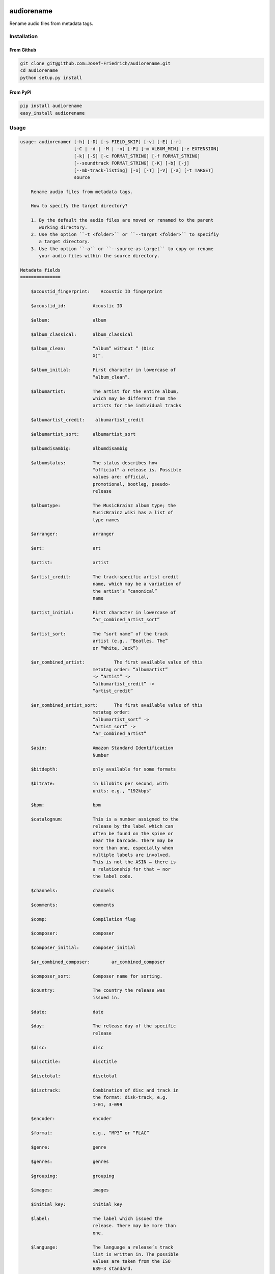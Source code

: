 .. image:: http://img.shields.io/pypi/v/audiorename.svg
    :target: https://pypi.python.org/pypi/audiorename

.. image:: https://travis-ci.org/Josef-Friedrich/audiorename.svg?branch=packaging
    :target: https://travis-ci.org/Josef-Friedrich/audiorename

***********
audiorename
***********

Rename audio files from metadata tags.

Installation
============

From Github
-----------

.. code:: Shell

    git clone git@github.com:Josef-Friedrich/audiorename.git
    cd audiorename
    python setup.py install

From PyPI
---------

.. code:: Shell

    pip install audiorename
    easy_install audiorename

Usage
=====

.. code-block:: text

    usage: audiorenamer [-h] [-D] [-s FIELD_SKIP] [-v] [-E] [-r]
                        [-C | -d | -M | -n] [-F] [-m ALBUM_MIN] [-e EXTENSION]
                        [-k] [-S] [-c FORMAT_STRING] [-f FORMAT_STRING]
                        [--soundtrack FORMAT_STRING] [-K] [-b] [-j]
                        [--mb-track-listing] [-o] [-T] [-V] [-a] [-t TARGET]
                        source
    
        Rename audio files from metadata tags.
    
        How to specify the target directory?
    
        1. By the default the audio files are moved or renamed to the parent
           working directory.
        2. Use the option ``-t <folder>`` or ``--target <folder>`` to specifiy
           a target directory.
        3. Use the option ``-a`` or ``--source-as-target`` to copy or rename
           your audio files within the source directory.
    
    Metadata fields
    ===============
    
        $acoustid_fingerprint:    Acoustic ID fingerprint
    
        $acoustid_id:          Acoustic ID
    
        $album:                album
    
        $album_classical:      album_classical
    
        $album_clean:          “album” without ” (Disc
                               X)”.
    
        $album_initial:        First character in lowercase of
                               “album_clean”.
    
        $albumartist:          The artist for the entire album,
                               which may be different from the
                               artists for the individual tracks
    
        $albumartist_credit:    albumartist_credit
    
        $albumartist_sort:     albumartist_sort
    
        $albumdisambig:        albumdisambig
    
        $albumstatus:          The status describes how
                               "official" a release is. Possible
                               values are: official,
                               promotional, bootleg, pseudo-
                               release
    
        $albumtype:            The MusicBrainz album type; the
                               MusicBrainz wiki has a list of
                               type names
    
        $arranger:             arranger
    
        $art:                  art
    
        $artist:               artist
    
        $artist_credit:        The track-specific artist credit
                               name, which may be a variation of
                               the artist’s “canonical”
                               name
    
        $artist_initial:       First character in lowercase of
                               “ar_combined_artist_sort”
    
        $artist_sort:          The “sort name” of the track
                               artist (e.g., “Beatles, The”
                               or “White, Jack”)
    
        $ar_combined_artist:           The first available value of this
                               metatag order: “albumartist”
                               -> “artist” ->
                               “albumartist_credit” ->
                               “artist_credit”
    
        $ar_combined_artist_sort:      The first available value of this
                               metatag order:
                               “albumartist_sort” ->
                               “artist_sort” ->
                               “ar_combined_artist”
    
        $asin:                 Amazon Standard Identification
                               Number
    
        $bitdepth:             only available for some formats
    
        $bitrate:              in kilobits per second, with
                               units: e.g., “192kbps”
    
        $bpm:                  bpm
    
        $catalognum:           This is a number assigned to the
                               release by the label which can
                               often be found on the spine or
                               near the barcode. There may be
                               more than one, especially when
                               multiple labels are involved.
                               This is not the ASIN — there is
                               a relationship for that — nor
                               the label code.
    
        $channels:             channels
    
        $comments:             comments
    
        $comp:                 Compilation flag
    
        $composer:             composer
    
        $composer_initial:     composer_initial
    
        $ar_combined_composer:        ar_combined_composer
    
        $composer_sort:        Composer name for sorting.
    
        $country:              The country the release was
                               issued in.
    
        $date:                 date
    
        $day:                  The release day of the specific
                               release
    
        $disc:                 disc
    
        $disctitle:            disctitle
    
        $disctotal:            disctotal
    
        $disctrack:            Combination of disc and track in
                               the format: disk-track, e.g.
                               1-01, 3-099
    
        $encoder:              encoder
    
        $format:               e.g., “MP3” or “FLAC”
    
        $genre:                genre
    
        $genres:               genres
    
        $grouping:             grouping
    
        $images:               images
    
        $initial_key:          initial_key
    
        $label:                The label which issued the
                               release. There may be more than
                               one.
    
        $language:             The language a release’s track
                               list is written in. The possible
                               values are taken from the ISO
                               639-3 standard.
    
        $length:               in seconds
    
        $lyricist:             lyricist
    
        $lyrics:               lyrics
    
        $mb_albumartistid:     MusicBrainz album artist ID
    
        $mb_albumid:           MusicBrainz album ID
    
        $mb_artistid:          MusicBrainz artist ID
    
        $mb_releasegroupid:    MusicBrainz releasegroup ID
    
        $mb_trackid:           MusicBrainz track ID
    
        $mb_workhierarchy_ids:    All IDs in the work hierarchy.
                               This field corresponds to the
                               field `work_hierarchy`. The top
                               level work ID appears first. As
                               separator a slash (/) is
                               used.Example: e208c5f5-5d37-3dfc-
                               ac0b-999f207c9e46 / 5adc213f-
                               700a-4435-9e95-831ed720f348 /
                               eafec51f-
                               47c5-3c66-8c36-a524246c85f8
    
        $mb_workid:            MusicBrainz work ID
    
        $media:                media
    
        $month:                The release month of the specific
                               release
    
        $original_date:        original_date
    
        $original_day:         The release day of the original
                               version of the album
    
        $original_month:       The release month of the original
                               version of the album
    
        $original_year:        The release year of the original
                               version of the album
    
        $performer_classical:    performer_classical
    
        $r128_album_gain:      An optional gain for album
                               normalization
    
        $r128_track_gain:      An optional gain for track
                               normalization
    
        $releasegroup_types:    This field collects all items in
                               the MusicBrainz’ API  related
                               to type: `type`, `primary-type
                               and `secondary-type-list`. Main
                               usage of this field is to
                               determine in a secure manner if
                               the release is a soundtrack.
    
        $rg_album_gain:        rg_album_gain
    
        $rg_album_peak:        rg_album_peak
    
        $rg_track_gain:        rg_track_gain
    
        $rg_track_peak:        rg_track_peak
    
        $samplerate:           in kilohertz, with units: e.g.,
                               “48kHz”
    
        $script:               The script used to write the
                               release’s track list. The
                               possible values are taken from
                               the ISO 15924 standard.
    
        $soundtrack:           Boolean flag which indicates if
                               the audio file is a soundtrack
    
        $title:                The title of a audio file.
    
        $title_classical:      title_classical
    
        $track:                track
    
        $track_classical:      track_classical
    
        $tracktotal:           tracktotal
    
        $work:                 The Musicbrainzs’ work entity.
    
        $work_hierarchy:       The hierarchy of works: The top
                               level work appears first. As
                               separator is this string used:
                               -->. Example: Die Zauberflöte,
                               K. 620 --> Die Zauberflöte, K.
                               620: Akt I --> Die Zauberflöte,
                               K. 620: Act I, Scene II. No. 2
                               Aria "Was hör ...
    
        $work_top:             The work on the top level of a
                               work hierarchy.
    
        $year:                 The release year of the specific
                               release
    
        $year_safe:            First “original_year” then
                               “year”.
    
    Functions
    =========
    
        asciify
        -------
    
        %asciify{text}
            Translate non-ASCII characters to their ASCII
            equivalents. For example, “café” becomes “cafe”. Uses
            the mapping             provided by the unidecode module.
    
        delchars
        --------
    
        %delchars{text,chars}
            Delete every single character of “chars“ in “text”.
    
        deldupchars
        -----------
    
        %deldupchars{text,chars}
            Search for duplicate characters and replace with only
            one occurrance of this characters.
    
        first
        -----
    
        %first{text}
            Returns the first item, separated by ; . You can use
            %first{text,count,skip}, where count is the number of items
            (default 1) and skip is number to skip (default 0). You can also
            use %first{text,count,skip,sep,join} where sep is the separator,
            like ; or / and join is the text to concatenate the items.
    
        if
        --
    
        %if{condition,truetext} or             %if{condition,truetext,falsetext}
            If condition is nonempty (or nonzero, if it’s a
            number), then returns the second argument. Otherwise, returns
            the             third argument if specified (or nothing if
            falsetext is left off).
    
        ifdef
        -----
    
        %ifdef{field}, %ifdef{field,text} or
        %ifdef{field,text,falsetext}
            If field exists, then return truetext or field
            (default). Otherwise, returns falsetext. The field should be
            entered without $.
    
        left
        ----
    
        %left{text,n}
            Return the first “n” characters of “text”.
    
        lower
        -----
    
        %lower{text}
            Convert “text” to lowercase.
    
        num
        ---
    
        %num{number, count}
            Pad decimal number with leading zeros.
            %num{$track, 3}
    
        replchars
        ---------
    
        %replchars{text,chars,replace}
    
        right
        -----
    
        %right{text,n}
            Return the last “n” characters of “text”.
    
        sanitize
        --------
    
        %sanitize{text}
             Delete in most file systems not allowed characters.
    
        shorten
        -------
    
        %shorten{text} or %shorten{text, max_size}
            Shorten “text” on word boundarys.
            %shorten{$title, 32}
    
        time
        ----
    
        %time{date_time,format,curformat}
            Return the date and time in any format accepted by
            strftime. For example, to get the year some music was added to
            your library, use %time{$added,%Y}.
    
        title
        -----
    
        %title{text}
            Convert “text” to Title Case.
    
        upper
        -----
    
            Convert “text” to UPPERCASE.
    
    positional arguments:
      source                A folder containing audio files or a audio file
    
    optional arguments:
      -h, --help            show this help message and exit
      -D, --delete
                            Delete source file if the target file already exists.
      -s FIELD_SKIP, --field-skip FIELD_SKIP
                            Skip renaming if field is empty.
      -v, --version         show program's version number and exit
    
    metadata actions:
      -E, --enrich-metadata
                            Fetch the tag fields “work” and “mb_workid”
                            from Musicbrainz and save this fields into the audio
                            file. The audio file must have the tag field
                            “mb_trackid”. The give audio file is not renamed.
      -r, --remap-classical
    
    rename actions:
      -C, --copy            Copy files instead of rename / move.
      -d, --dry-run         Don’t rename or copy the audio files.
      -M, --move            Move / rename a file. This is the default action. The
                            option can be omitted.
      -n, --no-rename       Don’t rename, move, copy dry run. Do nothing.
    
    filters:
      -F, --album-complete  Rename only complete albums
      -m ALBUM_MIN, --album-min ALBUM_MIN
                            Rename only albums containing at least X files.
      -e EXTENSION, --extension EXTENSION
                            Extensions to rename
    
    formats:
      -k, --classical       Use the default format for classical music. If you use
                            this option, both parameters (--format and
                            --compilation) have no effect. Classical music is
                            sorted by the lastname of the composer.
      -S, --shell-friendly  Rename audio files “shell friendly”, this means
                            without whitespaces, parentheses etc.
    
    format strings:
      -c FORMAT_STRING, --compilation FORMAT_STRING
                            Format string for compilations. Use metadata fields
                            and functions to build the format string.
      -f FORMAT_STRING, --format FORMAT_STRING
                            The default format string for audio files that are not
                            compilations or compilations. Use metadata fields and
                            functions to build the format string.
      --soundtrack FORMAT_STRING
                            Format string for a soundtrack audio file. Use
                            metadata fields and functions to build the format
                            string.
    
    output:
      -K, --color           Colorize the standard output of the program with ANSI
                            colors.
      -b, --debug           Print debug informations about the single metadata
                            fields.
      -j, --job-info        Display informations about the current job. This
                            informations are printted out before any actions on
                            the audio files are executed.
      --mb-track-listing    Print track listing for Musicbrainz website: Format:
                            track. title (duration), e. g.: 1. He, Zigeuner (1:31)
                            2. Hochgetürmte Rimaflut (1:21)
      -o, --one-line        Display the rename / copy action status on one line
                            instead of two.
      -T, --stats           Show statistics at the end of the execution.
      -V, --verbose         Make the command line output more verbose.
    
    target:
      -a, --source-as-target
                            Use specified source folder as target directory
      -t TARGET, --target TARGET
                            Target directory


Development
===========

Test
----

::

    tox


Publish a new version
---------------------

::

    git tag 1.1.1
    git push --tags
    python setup.py sdist upload


Package documentation
---------------------

The package documentation is hosted on
`readthedocs <http://audiorename.readthedocs.io>`_.

Generate the package documentation:

::

    python setup.py build_sphinx

